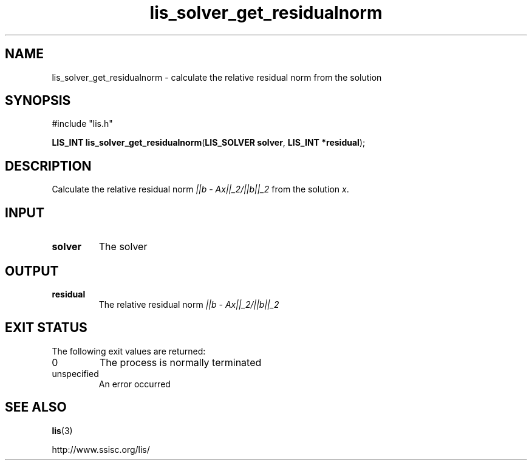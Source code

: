 .TH lis_solver_get_residualnorm 3 "6 Sep 2012" "Man Page" "Lis Library Functions"

.SH NAME

lis_solver_get_residualnorm \- calculate the relative residual norm from the solution 

.SH SYNOPSIS

#include "lis.h"

\fBLIS_INT lis_solver_get_residualnorm\fR(\fBLIS_SOLVER solver\fR, \fBLIS_INT *residual\fR);

.SH DESCRIPTION

Calculate the relative residual norm \fI||b - Ax||_2/||b||_2\fR from the solution \fIx\fR.

.SH INPUT

.IP "\fBsolver\fR"
The solver

.SH OUTPUT

.IP "\fBresidual\fR"
The relative residual norm \fI||b - Ax||_2/||b||_2\fR 

.SH EXIT STATUS

The following exit values are returned:
.IP "0"
The process is normally terminated
.IP "unspecified"
An error occurred

.SH SEE ALSO

.BR lis (3)
.PP
http://www.ssisc.org/lis/

